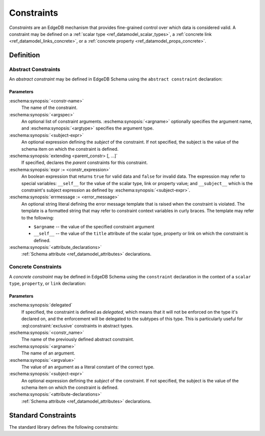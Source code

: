 .. _ref_datamodel_constraints:

===========
Constraints
===========

*Constraints* are an EdgeDB mechanism that provides fine-grained control
over which data is considered valid.  A constraint may be defined on a
:ref:`scalar type <ref_datamodel_scalar_types>`, a
:ref:`concrete link <ref_datamodel_links_concrete>`, or a
:ref:`concrete property <ref_datamodel_props_concrete>`.


Definition
==========


Abstract Constraints
--------------------

An *abstract constraint* may be defined in EdgeDB Schema using the
``abstract constraint`` declaration:

.. eschema:synopsis::

    abstract constraint <constr-name> [( [<argspec>] [, ...] )]
            [on (<subject-expr>)]
            [extending [(] <parent-constr>, [, ...] [)] ]:
        [ expr := <constr-expression> ]
        [ errmessage := <error-message> ]
        [ <attribute-declarations> ]

    # where <argspec> is:

    [ $<argname>: ] <argtype>


Parameters
~~~~~~~~~~

:eschema:synopsis:`<constr-name>`
    The name of the constraint.

:eschema:synopsis:`<argspec>`
    An optional list of constraint arguments.
    :eschema:synopsis:`<argname>` optionally specifies
    the argument name, and :eschema:synopsis:`<argtype>`
    specifies the argument type.

:eschema:synopsis:`<subject-expr>`
    An optional expression defining the *subject* of the constraint.
    If not specified, the subject is the value of the schema item on
    which the constraint is defined.

:eschema:synopsis:`extending <parent_constr> [, ...]`
    If specified, declares the *parent* constraints for this constraint.

:eschema:synopsis:`expr := <constr_expression>`
    An boolean expression that returns ``true`` for valid data and
    ``false`` for invalid data.  The expression may refer to special
    variables: ``__self__`` for the value of the scalar type, link or
    property value; and ``__subject__`` which is the constraint's subject
    expression as defined by :eschema:synopsis:`<subject-expr>`.

:eschema:synopsis:`errmessage := <error_message>`
    An optional string literal defining the error message template that
    is raised when the constraint is violated.  The template is a formatted
    string that may refer to constraint context variables in curly braces.
    The template may refer to the following:

    - ``$argname`` -- the value of the specified constraint argument
    - ``__self__`` -- the value of the ``title`` attribute of the scalar type,
      property or link on which the constraint is defined.

:eschema:synopsis:`<attribute_declarations>`
    :ref:`Schema attribute <ref_datamodel_attributes>` declarations.


Concrete Constraints
--------------------

A *concrete constraint* may be defined in EdgeDB Schema using the
``constraint`` declaration in the context of a ``scalar type``, ``property``,
or ``link`` declaration:

.. eschema:synopsis::

    { scalar type | type | abstract link } <subject-item>:
        <constraint-declaration>

    type <TypeName>:
        { link | property } <link-or-prop-name>:
            <constraint-declaration>

    abstract link <link-name>:
        property <prop-name>:
            <constraint-declaration>

    # where <constraint-declaration> is:

        [ delegated ] constraint <constr_name>
                [( [$<argname> := ] <argvalue> [, ...] )]
                [on (<subject-expr>)]:
            [ <attribute-declarations> ]

Parameters
~~~~~~~~~~

:eschema:synopsis:`delegated`
    If specified, the constraint is defined as *delegated*, which means
    that it will not be enforced on the type it's declared on, and
    the enforcement will be delegated to the subtypes of this type.
    This is particularly useful for :eql:constraint:`exclusive`
    constraints in abstract types.

:eschema:synopsis:`<constr_name>`
    The name of the previously defined abstract constraint.

:eschema:synopsis:`<argname>`
    The name of an argument.

:eschema:synopsis:`<argvalue>`
    The value of an argument as a literal constant of the correct type.

:eschema:synopsis:`<subject-expr>`
    An optional expression defining the *subject* of the constraint.
    If not specified, the subject is the value of the schema item on
    which the constraint is defined.

:eschema:synopsis:`<attribute-declarations>`
    :ref:`Schema attribute <ref_datamodel_attributes>` declarations.


Standard Constraints
====================

The standard library defines the following constraints:

.. eql:constraint:: std::enum(VARIADIC members: anytype)

    Specifies the list of allowed values directly.

    Example:

    .. code-block:: eschema

        scalar type status_t extending str {
            constraint enum ('Open', 'Closed', 'Merged');
        }

.. eql:constraint:: std::expression on (expr)

    Arbitrary constraint expression.

    Example:

    .. code-block:: eschema

        scalar type starts_with_a extending str {
            constraint expression on (__subject__[0] = 'A');
        }

.. eql:constraint:: std::max(max: anytype)

    Specifies the maximum value for the subject.

    Example:

    .. code-block:: eschema

        scalar type max_100 extending int64 {
            constraint max(100);
        }

.. eql:constraint:: std::max_ex(max: anytype)

    Specifies the maximum value (as an open interval) for the subject.

    Example:

    .. code-block:: eschema

        scalar type maxex_100 extending int64 {
            constraint max_ex(100);
        }

.. eql:constraint:: std::max_len(max: int64)

    Specifies the maximum length of subject string representation.

    Example:

    .. code-block:: eschema

        scalar type username_t extending str {
            constraint max_len(30);
        }

.. eql:constraint:: std::min(min: anytype)

    Specifies the minimum value for the subject.

    Example:

    .. code-block:: eschema

        scalar type non_negative extending int64 {
            constraint min(0);
        }

.. eql:constraint:: std::min_ex(min: anytype)

    Specifies the minimum value (as an open interval) for the subject.

    Example:

    .. code-block:: eschema

        scalar type positive_float extending float64 {
            constraint min_ex(0);
        }

.. eql:constraint:: std::min_len(min: int64)

    Specifies the minimum length of subject string representation.

    Example:

    .. code-block:: eschema

        scalar type four_decimal_places extending int64 {
            constraint min_len(4);
        }

.. eql:constraint:: std::regexp(pattern: str)

    :index: regex regexp regular

    Specifies that the string representation of the subject must match a
    regexp.

    Example:

    .. code-block:: eschema

        scalar type letters_only_t extending str {
            constraint regexp(r'[A-Za-z]*');
        }

.. eql:constraint:: std::exclusive

    Specifies that the link or property value must be exclusive (unique).

    When applied to a ``multi`` link or property, the exclusivity constraint
    guarantees that for every object, the set of values held by a link or
    property does not intersect with any other such set in any other object
    of this type.

    .. note::

        ``exclusive`` constraints cannot be defined on scalar types.

    Example:

    .. code-block:: eschema

        type User {
            # Make sure user names are unique.
            required property name -> str {
                constraint exclusive;
            }

            # Make sure none of the "owned" items belong
            # to any other user.
            multi link owns -> Item {
                constraint exclusive;
            }
        }
